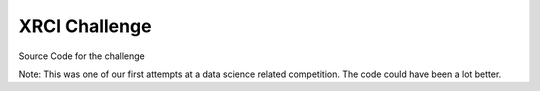 XRCI Challenge
**************
Source Code for the challenge

Note: This was one of our first attempts at a data science related competition. The code could have been a lot better.
